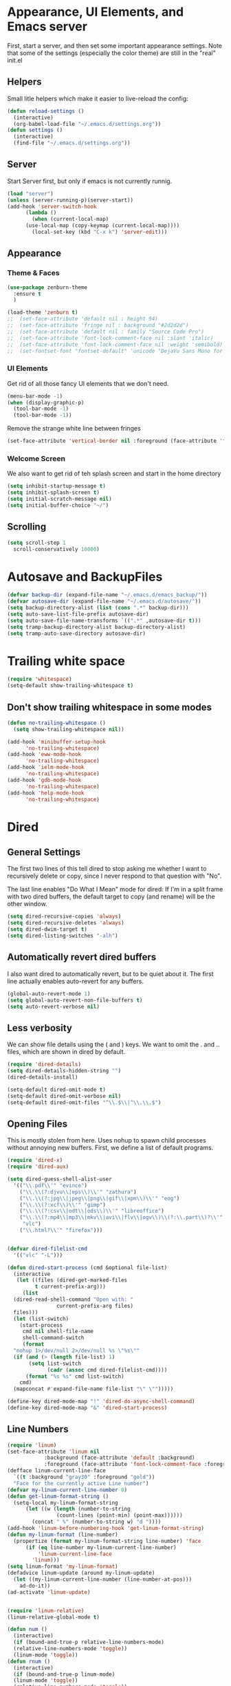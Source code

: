 #+STARTUP: overview
* Appearance, UI Elements, and Emacs server
  First, start a server, and then set some important appearance settings. Note that some of the settings (especially the color theme) are still in the "real" init.el
** Helpers
   Small litle helpers which make it easier to live-reload the config:
#+BEGIN_SRC emacs-lisp
  (defun reload-settings ()
    (interactive)
    (org-babel-load-file "~/.emacs.d/settings.org"))
  (defun settings ()
    (interactive)
    (find-file "~/.emacs.d/settings.org"))
#+END_SRC

** Server
   Start Server first, but only if emacs is not currently runnig.
#+BEGIN_SRC emacs-lisp
  (load "server")
  (unless (server-running-p)(server-start))
  (add-hook 'server-switch-hook
	    (lambda ()
	      (when (current-local-map)
		(use-local-map (copy-keymap (current-local-map))))
	      (local-set-key (kbd "C-x k") 'server-edit)))
#+END_SRC
** Appearance
*** Theme & Faces
#+BEGIN_SRC  emacs-lisp
  (use-package zenburn-theme
    :ensure t
    )

  (load-theme 'zenburn t)
  ;;  (set-face-attribute 'default nil : height 94)
  ;;  (set-face-attribute 'fringe nil : background "#2d2d2d")
  ;;  (set-face-attribute 'default nil : family "Source Code Pro")
  ;;  (set-face-attribute 'font-lock-comment-face nil :slant 'italic)
  ;;  (set-face-attribute 'font-lock-comment-face nil :weight 'semibold)
  ;;  (set-fontset-font "fontset-default" 'unicode "DejaVu Sans Mono for Powerline")
#+END_SRC
*** UI Elements
    Get rid of all those fancy UI elements that we don't need.
#+BEGIN_SRC emacs-lisp
  (menu-bar-mode -1)
  (when (display-graphic-p)
    (tool-bar-mode -1)
    (tool-bar-mode -1))
#+END_SRC
Remove the strange white line between fringes
#+BEGIN_SRC emacs-lisp
  (set-face-attribute 'vertical-border nil :foreground (face-attribute 'fringe :background))
#+END_SRC
*** Welcome Screen
    We also want to get rid of teh splash screen and start in the home directory
#+BEGIN_SRC emacs-lisp
  (setq inhibit-startup-message t)
  (setq inhibit-splash-screen t)
  (setq initial-scratch-message nil)
  (setq initial-buffer-choice "~/")
#+END_SRC
** Scrolling
#+BEGIN_SRC emacs-lisp
  (setq scroll-step 1
	scroll-conservatively 10000)
#+END_SRC
* Autosave and BackupFiles
#+BEGIN_SRC emacs-lisp 
  (defvar backup-dir (expand-file-name "~/.emacs.d/emacs_backup/"))
  (defvar autosave-dir (expand-file-name "~/.emacs.d/autosave/"))
  (setq backup-directory-alist (list (cons ".*" backup-dir)))
  (setq auto-save-list-file-prefix autosave-dir)
  (setq auto-save-file-name-transforms `((".*" ,autosave-dir t)))
  (setq tramp-backup-directory-alist backup-directory-alist)
  (setq tramp-auto-save-directory autosave-dir)
#+END_SRC
* Trailing white space
#+BEGIN_SRC emacs-lisp
  (require 'whitespace)
  (setq-default show-trailing-whitespace t)
#+END_SRC
** Don't show trailing whitespace in some modes
#+BEGIN_SRC emacs-lisp
  (defun no-trailing-whitespace ()
    (setq show-trailing-whitespace nil))

  (add-hook 'minibuffer-setup-hook
	    'no-trailing-whitespace)
  (add-hook 'eww-mode-hook
	    'no-trailing-whitespace)
  (add-hook 'ielm-mode-hook
	    'no-trailing-whitespace)
  (add-hook 'gdb-mode-hook
	    'no-trailing-whitespace)
  (add-hook 'help-mode-hook
	    'no-trailing-whitespace)
#+END_SRC
* Dired
** General Settings
   The first two lines of this tell dired to stop asking me whether I want to recursively delete or copy, since I never respond to that question with "No".

   The last line enables "Do What I Mean" mode for dired: If I'm in a split frame with two dired buffers, the default target to copy (and rename) will be the other window.
#+BEGIN_SRC emacs-lisp
  (setq dired-recursive-copies 'always)
  (setq dired-recursive-deletes 'always)
  (setq dired-dwim-target t)
  (setq dired-listing-switches "-alh")
#+END_SRC
** Automatically revert dired buffers
   I also want dired to automatically revert, but to be quiet about it. The first line actually enables auto-revert for any buffers.
#+BEGIN_SRC emacs-lisp
  (global-auto-revert-mode 1)
  (setq global-auto-revert-non-file-buffers t)
  (setq auto-revert-verbose nil)
#+END_SRC
** Less verbosity
   We can show file details using the ( and ) keys.
   We want to omit the . and .. files, which are shown in dired by default.
#+BEGIN_SRC emacs-lisp
  (require 'dired-details)
  (setq dired-details-hidden-string "")
  (dired-details-install)

  (setq-default dired-omit-mode t)
  (setq-default dired-omit-verbose nil)
  (setq-default dired-omit-files "^\\.$\\|^\\.\\.$")
#+END_SRC
** Opening Files
   This is mostly stolen from here. Uses nohup to spawn child processes without annoying new buffers. First, we define a list of default programs.
#+BEGIN_SRC emacs-lisp
  (require 'dired-x)
  (require 'dired-aux)

  (setq dired-guess-shell-alist-user
	'(("\\.pdf\\'" "evince")
	  ("\\.\\(?:djvu\\|eps\\)\\'" "zathura")
	  ("\\.\\(?:jpg\\|jpeg\\|png\\|gif\\|xpm\\)\\'" "eog")
	  ("\\.\\(?:xcf\\)\\'" "gimp")
	  ("\\.\\(?:csv\\|odt\\|ods\\)\\'" "libreoffice")
	  ("\\.\\(?:mp4\\|mp3\\|mkv\\|avi\\|flv\\|ogv\\)\\(?:\\.part\\)?\\'"
	   "vlc")
	  ("\\.html?\\'" "firefox")))


  (defvar dired-filelist-cmd
    '(("vlc" "-L")))

  (defun dired-start-process (cmd &optional file-list)
    (interactive
     (let ((files (dired-get-marked-files
		   t current-prefix-arg)))
       (list
	(dired-read-shell-command "Open with: "
				  current-prefix-arg files)
	files)))
    (let (list-switch)
      (start-process
       cmd nil shell-file-name
       shell-command-switch
       (format
	"nohup 1>/dev/null 2>/dev/null %s \"%s\""
	(if (and (> (length file-list) 1)
		 (setq list-switch
		       (cadr (assoc cmd dired-filelist-cmd))))
	    (format "%s %s" cmd list-switch)
	  cmd)
	(mapconcat #'expand-file-name file-list "\" \"")))))

  (define-key dired-mode-map "!" 'dired-do-async-shell-command)
  (define-key dired-mode-map "&" 'dired-start-process)

#+END_SRC
** Line Numbers
#+BEGIN_SRC emacs-lisp
  (require 'linum)
  (set-face-attribute 'linum nil
		      :background (face-attribute 'default :background)
		      :foreground (face-attribute 'font-lock-comment-face :foreground))
  (defface linum-current-line-face
    `((t :background "gray30" :foreground "gold"))
    "Face for the currently active Line number")
  (defvar my-linum-current-line-number 0)
  (defun get-linum-format-string ()
    (setq-local my-linum-format-string
		(let ((w (length (number-to-string
				  (count-lines (point-min) (point-max))))))
		  (concat " %" (number-to-string w) "d "))))
  (add-hook 'linum-before-numbering-hook 'get-linum-format-string)
  (defun my-linum-format (line-number)
    (propertize (format my-linum-format-string line-number) 'face
		(if (eq line-number my-linum-current-line-number)
		    'linum-current-line-face
		  'linum)))
  (setq linum-format 'my-linum-format)
  (defadvice linum-update (around my-linum-update)
    (let ((my-linum-current-line-number (line-number-at-pos)))
      ad-do-it))
  (ad-activate 'linum-update)


  (require 'linum-relative)
  (linum-relative-global-mode t)

  (defun num ()
    (interactive)
    (if (bound-and-true-p relative-line-numbers-mode)
	(relative-line-numbers-mode 'toggle))
    (linum-mode 'toggle))
  (defun rnum ()
    (interactive)
    (if (bound-and-true-p linum-mode)
	(linum-mode 'toggle))
    (relative-line-numbers-mode 'toggle))
#+END_SRC
** Fringe
#+BEGIN_SRC emacs-lisp
  (fringe-mode '(4 . 4))
#+END_SRC
** Powerline
#+BEGIN_SRC emacs-lisp
  (column-number-mode 1)
  (require 'powerline)
  (if (display-graphic-p)
      (progn
	(setq powerline-default-separator 'wave)
	(setq powerline-height 25)))
  (setq powerline-default-separator-dir '(right . left))

  ;; first reset the faces that already exist
  (set-face-attribute 'mode-line nil
		      :foreground (face-attribute 'default :foreground)
		      :family "Fira Sans"
		      :weight 'bold
		      :background (face-attribute 'fringe :background))
  (set-face-attribute 'mode-line-inactive nil
		      :foreground (face-attribute 'font-lock-comment-face :foreground)
		      :background (face-attribute 'fringe :background)
		      :family "Fira Sans"
		      :weight 'bold
		      :box `(:line-width -2 :color ,(face-attribute 'fringe :background)))
  (set-face-attribute 'powerline-active1 nil
		      :background "gray30")
  (set-face-attribute 'powerline-inactive1 nil
		      :background (face-attribute 'default :background)
		      :box `(:line-width -2 :color ,(face-attribute 'fringe :background)))

  ;; these next faces are for the status indicator
  ;; read-only buffer
  (make-face 'mode-line-read-only-face)
  (make-face 'mode-line-read-only-inactive-face)
  (set-face-attribute 'mode-line-read-only-face nil
		      :foreground (face-attribute 'default :foreground)
		      :inherit 'mode-line)
  (set-face-attribute 'mode-line-read-only-inactive-face nil
		      :foreground (face-attribute 'default :foreground)
		      :inherit 'mode-line-inactive)

  ;; modified buffer
  (make-face 'mode-line-modified-face)
  (make-face 'mode-line-modified-inactive-face)
  (set-face-attribute 'mode-line-modified-face nil
		      :foreground (face-attribute 'default :background)
		      :background "#e5786d"
		      :inherit 'mode-line)
  (set-face-attribute 'mode-line-modified-inactive-face nil
		      :foreground (face-attribute 'default :background)
		      :background "#e5786d"
		      :inherit 'mode-line-inactive)

  ;; unmodified buffer
  (make-face 'mode-line-unmodified-face)
  (make-face 'mode-line-unmodified-inactive-face)
  (set-face-attribute 'mode-line-unmodified-face nil
		      :foreground (face-attribute 'font-lock-comment-face :foreground)
		      :inherit 'mode-line)
  (set-face-attribute 'mode-line-unmodified-inactive-face nil
		      :foreground (face-attribute 'font-lock-comment-face :foreground)
		      :inherit 'mode-line-inactive)

  ;; the remote indicator
  (make-face 'mode-line-remote-face)
  (make-face 'mode-line-remote-inactive-face)
  (set-face-attribute 'mode-line-remote-face nil
		      :foreground (face-attribute 'font-lock-comment-face :foreground)
		      :background (face-attribute 'default :background)
		      :inherit 'mode-line)
  (set-face-attribute 'mode-line-remote-inactive-face nil
		      :foreground (face-attribute 'font-lock-comment-face :foreground)
		      :background (face-attribute 'default :background)
		      :inherit 'mode-line-inactive)

  ;; the current file name
  (make-face 'mode-line-filename-face)
  (make-face 'mode-line-filename-inactive-face)
  (set-face-attribute 'mode-line-filename-face nil
		      :foreground (face-attribute 'font-lock-type-face :foreground)
		      :background (face-attribute 'default :background)
		      :inherit 'mode-line)
  (set-face-attribute 'mode-line-filename-inactive-face nil
		      :foreground (face-attribute 'font-lock-comment-face :foreground)
		      :background (face-attribute 'default :background)
		      :inherit 'mode-line-inactive)

  ;; the major mode name
  (make-face 'mode-line-major-mode-face)
  (make-face 'mode-line-major-mode-inactive-face)
  (set-face-attribute 'mode-line-major-mode-face nil
		      :foreground (face-attribute 'default :foreground)
		      :inherit 'powerline-active1)
  (set-face-attribute 'mode-line-major-mode-inactive-face nil
		      :box `(:line-width -2 :color ,(face-attribute 'fringe :background))
		      :foreground (face-attribute 'font-lock-comment-face :foreground)
		      :inherit 'powerline-inactive1)

  ;; the minor mode name
  (make-face 'mode-line-minor-mode-face)
  (make-face 'mode-line-minor-mode-inactive-face)
  (set-face-attribute 'mode-line-minor-mode-face nil
		      :foreground (face-attribute 'font-lock-comment-face :foreground)
		      :inherit 'powerline-active1)
  (set-face-attribute 'mode-line-minor-mode-inactive-face nil
		      :box `(:line-width -2 :color ,(face-attribute 'fringe :background))
		      :foreground (face-attribute 'powerline-inactive1 :background)
		      :inherit 'powerline-inactive1)

  ;; the position face
  (make-face 'mode-line-position-face)
  (make-face 'mode-line-position-inactive-face)
  (set-face-attribute 'mode-line-position-face nil
		      :background (face-attribute 'default :background)
		      :inherit 'mode-line)
  (set-face-attribute 'mode-line-position-inactive-face nil
		      :foreground (face-attribute 'font-lock-comment-face :foreground)
		      :background (face-attribute 'default :background)
		      :inherit 'mode-line-inactive)

  ;; the 80col warning face
  (make-face 'mode-line-80col-face)
  (make-face 'mode-line-80col-inactive-face)
  (set-face-attribute 'mode-line-80col-face nil
		      :background "#e5786d"
		      :foreground (face-attribute 'default :background)
		      :inherit 'mode-line)
  (set-face-attribute 'mode-line-80col-inactive-face nil
		      :foreground (face-attribute 'font-lock-comment-face :foreground)
		      :background (face-attribute 'default :background)
		      :inherit 'mode-line-inactive)

  ;; the buffer percentage face
  (make-face 'mode-line-percentage-face)
  (make-face 'mode-line-percentage-inactive-face)
  (set-face-attribute 'mode-line-percentage-face nil
		      :foreground (face-attribute 'font-lock-comment-face :foreground)
		      :inherit 'mode-line)
  (set-face-attribute 'mode-line-percentage-inactive-face nil
		      :foreground (face-attribute 'font-lock-comment-face :foreground)
		      :inherit 'mode-line-inactive)

  ;; the directory face
  (make-face 'mode-line-shell-dir-face)
  (make-face 'mode-line-shell-dir-inactive-face)
  (set-face-attribute 'mode-line-shell-dir-face nil
		      :foreground (face-attribute 'font-lock-comment-face :foreground)
		      :inherit 'powerline-active1)
  (set-face-attribute 'mode-line-shell-dir-inactive-face nil
		      :foreground (face-attribute 'font-lock-comment-face :foreground)
		      :inherit 'powerline-inactive1)

  (defun shorten-directory (dir max-length)
    "Show up to `max-length' characters of a directory name `dir'."
    (let ((path (reverse (split-string (abbreviate-file-name dir) "/")))
	  (output ""))
      (when (and path (equal "" (car path)))
	(setq path (cdr path)))
      (while (and path (< (length output) (- max-length 4)))
	(setq output (concat (car path) "/" output))
	(setq path (cdr path)))
      (when path
	(setq output (concat ".../" output)))
      output))

  (defpowerline dennis-powerline-narrow
    (let (real-point-min real-point-max)
      (save-excursion
	(save-restriction
	  (widen)
	  (setq real-point-min (point-min) real-point-max (point-max))))
      (when (or (/= real-point-min (point-min))
		(/= real-point-max (point-max)))
	(propertize (concat (char-to-string #x2691) " Narrow")
		    'mouse-face 'mode-line-highlight
		    'help-echo "mouse-1: Remove narrowing from the current buffer"
		    'local-map (make-mode-line-mouse-map
				'mouse-1 'mode-line-widen)))))

  (defpowerline dennis-powerline-vc
    (when (and (buffer-file-name (current-buffer)) vc-mode)
      (if window-system
	  (let ((backend (vc-backend (buffer-file-name (current-buffer)))))
	    (when backend
	      (format "%s %s: %s"
		      (char-to-string #xe0a0)
		      backend
		      (vc-working-revision (buffer-file-name (current-buffer)) backend)))))))

  (setq-default
   mode-line-format
   '("%e"
     (:eval
      (let* ((active (powerline-selected-window-active))

	     ;; toggle faces between active and inactive
	     (mode-line (if active 'mode-line 'mode-line-inactive))
	     (face1 (if active 'powerline-active1 'powerline-inactive1))
	     (face2 (if active 'powerline-active2 'powerline-inactive2))
	     (read-only-face (if active 'mode-line-read-only-face 'mode-line-read-only-inactive-face))
	     (modified-face (if active 'mode-line-modified-face 'mode-line-modified-inactive-face))
	     (unmodified-face (if active 'mode-line-unmodified-face 'mode-line-unmodified-inactive-face))
	     (position-face (if active 'mode-line-position-face 'mode-line-position-inactive-face))
	     (80col-face (if active 'mode-line-80col-face 'mode-line-80col-inactive-face))
	     (major-mode-face (if active 'mode-line-major-mode-face 'mode-line-major-mode-inactive-face))
	     (minor-mode-face (if active 'mode-line-minor-mode-face 'mode-line-minor-mode-inactive-face))
	     (filename-face (if active 'mode-line-filename-face 'mode-line-filename-inactive-face))
	     (percentage-face (if active 'mode-line-percentage-face 'mode-line-percentage-inactive-face))
	     (remote-face (if active 'mode-line-remote-face 'mode-line-remote-inactive-face))
	     (shell-dir-face (if active 'mode-line-shell-dir-face 'mode-line-shell-dir-inactive-face))

	     ;; get the separators
	     (separator-left (intern (format "powerline-%s-%s"
					     (powerline-current-separator)
					     (car powerline-default-separator-dir))))
	     (separator-right (intern (format "powerline-%s-%s"
					      (powerline-current-separator)
					      (cdr powerline-default-separator-dir))))

	     ;; the right side
	     (rhs (list
		   (dennis-powerline-vc minor-mode-face 'r)
		   (funcall separator-right face1 position-face)
		   (powerline-raw " " position-face)
		   (powerline-raw (char-to-string #xe0a1) position-face)
		   (powerline-raw " " position-face)
		   (powerline-raw "%4l" position-face 'r)
		   ;; display a warning if we go above 80 columns
		   (if (>= (current-column) 80)
		       (funcall separator-right position-face 80col-face)
		     (powerline-raw (char-to-string #x2502) position-face))
		   (if (>= (current-column) 80)
		       (powerline-raw "%3c" 80col-face 'l)
		     (powerline-raw "%3c" position-face 'l))
		   (if (>= (current-column) 80)
		       (powerline-raw " " 80col-face)
		     (powerline-raw " " position-face))
		   (if (>= (current-column) 80)
		       (funcall separator-left 80col-face percentage-face)
		     (funcall separator-left position-face percentage-face))
		   (powerline-raw " " percentage-face)
		   (powerline-raw "%6p" percentage-face 'r)))

	     ;; the left side
	     (lhs (list
		   ;; this is the modified status indicator
		   (cond (buffer-read-only
			  (powerline-raw "  " read-only-face))
			 ((buffer-modified-p)
			  ;; do not light up when in an interactive buffer. Set
			  ;; ML-INTERACTIVE? in hooks for interactive buffers.
			  (if (not (bound-and-true-p ml-interactive?))
			      (powerline-raw "  " modified-face)
			    (powerline-raw "  " unmodified-face)))
			 ((not (buffer-modified-p))
			  (powerline-raw "  " unmodified-face)))
		   (cond (buffer-read-only
			  (powerline-raw (concat (char-to-string #xe0a2) " ") read-only-face 'l))
			 ((buffer-modified-p)
			  (if (not (bound-and-true-p ml-interactive?))
			      (powerline-raw (concat (char-to-string #x2621) " ") modified-face 'l)
			    (powerline-raw (concat (char-to-string #x259e) " ") unmodified-face 'l)))
			 ((not (buffer-modified-p))
			  (powerline-raw (concat (char-to-string #x26c1) " ") unmodified-face 'l)))
		   (cond (buffer-read-only
			  (funcall separator-right read-only-face filename-face))
			 ((buffer-modified-p)
			  (if (not (bound-and-true-p ml-interactive?))
			      (funcall separator-right modified-face filename-face)
			    (funcall separator-right unmodified-face filename-face)))
			 ((not (buffer-modified-p))
			  (funcall separator-right unmodified-face filename-face)))
		   ;; remote indicator
		   (when (file-remote-p default-directory)
		     (powerline-raw (concat " " (char-to-string #x211b)) remote-face))
		   ;; filename and mode info
		   (powerline-buffer-id filename-face 'l)
		   (powerline-raw " " filename-face)
		   (funcall separator-left filename-face major-mode-face)
		   ;; do not need mode info when in ansi-term
		   (unless (bound-and-true-p show-dir-in-mode-line?)
		     (powerline-major-mode major-mode-face 'l))
		   (unless (bound-and-true-p show-dir-in-mode-line?)
		     (powerline-process major-mode-face 'l))
		   ;; show a flag if in line mode in terminal
		   (when (and (bound-and-true-p show-dir-in-mode-line?) (term-in-line-mode))
		     (powerline-raw (concat (char-to-string #x2691) " Line") major-mode-face))
		   (powerline-raw " " major-mode-face)
		   ;; little trick to move the directory name to the mode line
		   ;; when inside of emacs set SHOW-DIR-IN-MODE-LINE? to enable
		   (if (bound-and-true-p show-dir-in-mode-line?)
		       (when (not (file-remote-p default-directory))
			 (powerline-raw (shorten-directory default-directory 45)
					shell-dir-face))
		     (powerline-minor-modes minor-mode-face 'l))
		   (unless (bound-and-true-p show-dir-in-mode-line?)
		     (dennis-powerline-narrow major-mode-face 'l)))))

	;; concatenate it all together
	(concat (powerline-render lhs)
		(powerline-fill face1 (powerline-width rhs))
		(powerline-render rhs))))))

#+END_SRC
* Cursor
#+BEGIN_SRC emacs-lisp

  (defun dennis-set-cursor ()
    (set-cursor-color "gold") ;; set cursor color to gold
    (set-face-attribute 'region nil :background "gold" :foreground "black")
    (set-face-background 'highlight "gray30")
    (set-face-foreground 'highlight nil)
    (set-face-underline 'highlight nil)
    (cond
     (buffer-read-only
      (setq cursor-type 'box))
     (t
      (setq cursor-type 'bar)))
    ;; red cursor for overwrite mode
    (when overwrite-mode
      (set-cursor-color "red")))
  (dennis-set-cursor)

#+END_SRC

* Spaces and Tabs
#+BEGIN_SRC emacs-lisp
  (setq-default indent-tabs-mode nil)
  (setq-default tab-width 2)
  (setq-default tab-stop-list (number-sequence 2 120 2))
  (setq c-basic-indent 2)
  (setq sh-basic-offset 2)

  (defun my-tabs-makefile-hook ()
    (setq indent-tabs-mode t))
  (add-hook 'makefile-mode-hook 'my-tabs-makefile-hook)
#+END_SRC

* Parentheses
#+BEGIN_SRC emacs-lisp
(require 'highlight-parentheses)
  (show-paren-mode 1)
  (setq show-paren-delay 0)

  (define-globalized-minor-mode global-highlight-parentheses-mode
    highlight-parentheses-mode
    (lambda ()
      (highlight-parentheses-mode t)))
  (global-highlight-parentheses-mode t)

  (require 'rainbow-delimiters)

  (set-face-attribute 'rainbow-delimiters-depth-1-face nil
		      :foreground "#78c5d6")
  (set-face-attribute 'rainbow-delimiters-depth-2-face nil
		      :foreground "#bf62a6")
  (set-face-attribute 'rainbow-delimiters-depth-3-face nil
		      :foreground "#459ba8")
  (set-face-attribute 'rainbow-delimiters-depth-4-face nil
		      :foreground "#e868a2")
  (set-face-attribute 'rainbow-delimiters-depth-5-face nil
		      :foreground "#79c267")
  (set-face-attribute 'rainbow-delimiters-depth-6-face nil
		      :foreground "#f28c33")
  (set-face-attribute 'rainbow-delimiters-depth-7-face nil
		      :foreground "#c5d647")
  (set-face-attribute 'rainbow-delimiters-depth-8-face nil
		      :foreground "#f5d63d")
  (set-face-attribute 'rainbow-delimiters-depth-9-face nil
		      :foreground "#78c5d6")

  (set-face-attribute 'rainbow-delimiters-unmatched-face nil
		      :foreground 'unspecified
		      :inherit 'show-paren-mismatch
		      :strike-through t)

  (add-hook 'emacs-lisp-mode-hook 'rainbow-delimiters-mode)
  (add-hook 'lisp-mode-hook 'rainbow-delimiters-mode)

  (electric-pair-mode 1)
#+END_SRC
* Ibuffer
** Filter Groups
#+BEGIN_SRC emacs-lisp
  (require 'ibuffer)
  (setq my-ibuffer-filter-group-name "my-filters")
  (setq ibuffer-saved-filter-groups
        (list (nreverse
               `(("Directories" (mode . dired-mode))
                 ("Magit" (name . "^\\*magit.*$"))
                 ("Org" (mode . org-mode))
                 ("web" (or (mode . web-mode) (mode . js2-mode)))
                 ("Shell" (or (mode . term-mode)
                              (mode . eshell-mode)
                              (mode . shell-mode)))
                 ("mu4e" (name . "\*mu4e\*"))
                 ("programming" (or
                                 (mode . python-mode)
                                 (mode . c++-mode)))
                 ("emacs" (or
                           (name . "^\\*scratch\\*$")
                           (name . "^\\*Messages\\*$")))
                 ("IRC" (mode . erc-mode))
                 ("Global" (name . "^\\*.*\\*$"))
                 ("Interactive" (or (mode . matlab-shell-mode)
                                    (mode . inferior-julia-shell-mode)
                                    (mode . inferior-python-mode)
                                    (mode . inferior-octave-mode)
                                    (mode . inferior-lisp-mode)
                                    (mode . inferior-scheme-mode)
                                    (mode . ielm-mode)))
                 ,my-ibuffer-filter-group-name))))

  (defadvice ibuffer-generate-filter-groups
      (after reverse-ibuffer-groups () activate)
    (setq ad-return-value (nreverse ad-return-value)))
#+END_SRC
** Other settings
#+BEGIN_SRC emacs-lisp
  (setq ibuffer-show-empty-filter-groups nil)
  (setq ibuffer-display-summary nil)

  ;; Use human readable Size column instead of original one
  (define-ibuffer-column size-h
    (:name "Size" :inline t)
    (cond
     ((> (buffer-size) 1000000) (format "%7.1fM" (/ (buffer-size) 1000000.0)))
     ((> (buffer-size) 100000) (format "%7.0fk" (/ (buffer-size) 1000.0)))
     ((> (buffer-size) 1000) (format "%7.1fk" (/ (buffer-size) 1000.0)))
     (t (format "%8d" (buffer-size)))))

  ;; Modify the default ibuffer-formats
  (setq ibuffer-formats
        '((mark modified read-only " "
                (name 40 60 :left :elide)
                " "
                (size-h 9 -1 :right)
                " "
                (mode 16 16 :left :elide)
                " "
                filename-and-process)))
#+END_SRC
** Hooks
#+BEGIN_SRC emacs-lisp


  (defun my-ibuffer-hooks ()
    (ibuffer-auto-mode 1)
    (ibuffer-switch-to-saved-filter-groups my-ibuffer-filter-group-name)
    (no-trailing-whitespace))
  (add-hook 'ibuffer-mode-hook 'my-ibuffer-hooks)

  (defalias 'list-buffers 'ibuffer)
  (global-set-key (kbd "C-x C-b") 'ibuffer)
#+END_SRC
* Terminal Emulator
** Choice of shell to launch
#+BEGIN_SRC emacs-lisp

  (defvar my-term-shell "/usr/bin/zsh")
  (defadvice ansi-term (before force-bash)
    (interactive (list my-term-shell)))
  (ad-activate 'ansi-term)

  (defadvice term-sentinel (around my-advice-term-sentinel (proc msg))
    (if (memq (process-status proc) '(signal exit))
        (let ((buffer (process-buffer proc)))
          ad-do-it
          (kill-buffer buffer))
      ad-do-it))
  (ad-activate 'term-sentinel)
#+END_SRC
** Mode Toggle and hooks
#+BEGIN_SRC emacs-lisp
  (defun term-toggle-mode ()
    (interactive)
    (if (term-in-line-mode)
        (term-char-mode)
      (term-line-mode)))

  (defun my-term-hook ()
    (goto-address-mode)
    (local-set-key "\C-c\C-j" 'term-toggle-mode) ;; toggle line/char mode
    (local-set-key "\C-c\C-k" 'term-toggle-mode)
    (setq global-hl-line-mode nil)
    (setq term-buffer-maximum-size 10000)
    (setq-local ml-interactive? t) ;; for mode line
    (setq-local show-dir-in-mode-line? t) ;; also mode linec'
    (setq show-trailing-whitespace nil)
    ;; disable company in favor of shell completion
    (company-mode -1))
  (add-hook 'term-mode-hook 'my-term-hook)

  (defalias 'sh 'ansi-term)
#+END_SRC
* Org Mode
** General Settings
#+BEGIN_SRC emacs-lisp

  (require 'org)
  (require 'ox-md)
  (setq-default
   org-return-follows-link t
   org-image-actual-width '(400)
   org-highlight-latex-and-related '(latex script entities))

  (setq
   org-src-fontify-natively t
   org-src-tab-acts-natively t)

  (setq org-latex-listings 'minted)

  (setq org-html-htmlize-output-type 'css)

  (setq org-html-head
        (with-temp-buffer
          (let ((csstidy "csstidy")
                (csstidy-args " --template=highest --silent=true")
                (css-dir (file-name-as-directory "~/repos/blog/res"))
                (css-files '("code.css" "main.css")))
            (insert "<style type=\"text/css\">\n")
            (dolist (file css-files)
              (insert (shell-command-to-string
                       (concat csstidy " " css-dir file csstidy-args))))
            (insert "</style>")
            (buffer-string))))

  (setq org-latex-pdf-process (list "latexmk -f -pdf %f"))

  (require 'ox-latex)
  (add-to-list 'org-latex-classes
               '("IEEEtran"
                 "\\documentclass{IEEEtran}"
                 ("\\section{%s}" . "\\section*{%s}")
                 ("\\subsection{%s}" . "\\subsection*{%s}")
                 ("\\subsubsection{%s}" . "\\subsubsection*{%s}")
                 ("\\paragraph{%s}" . "\\paragraph*{%s}")))

  (setq org-file-apps '((auto-mode . emacs)
                        ("\\.x?html?\\'" . "firefox %s")
                        ("\\.pdf\\'" . "evince \"%s\"")
                        ("\\.pdf::\\([0-9]+\\)\\'" . "evince \"%s\" -p %1")
                        ("\\.pdf.xoj" . "xournal %s")))

  (org-babel-do-load-languages
   'org-babel-load-languages
   '(
     (python . t)
     (emacs-lisp . t)
     (matlab . t)
     (octave . t)
     (latex . t)
     (js . t)
     (sh . t)
     (C . t)
     (ditaa . t)
     ))

  (setq org-babel-matlab-with-emacs-link nil)
  (setq org-confirm-babel-evaluate nil)
  (setq org-export-babel-evaluate nil) ;; can be bad for long simulations
  ;;; display/update images in the buffer after I evaluate
  (add-hook 'org-babel-after-execute-hook 'org-display-inline-images 'append)

  (setq my-org-present-prettify-bullets-keywords
        '(;; the regular "- " bullet
          ("^ *\\- " ;; match line start followed by 0 or more spaces followed by "-" followed by a space
           (0 (progn (put-text-property
                      (match-beginning 0) (match-end 0)
                      'display (concat ;; add spaces if necessary
                                (make-string (- (match-end 0) (match-beginning 0) 2) 32)
                                (char-to-string #x25B8) " ") ;; triangle
                      nil))))
          ;; the "+" bullet. add more as needed.
          ("^ *\\+ "
           (0 (progn (put-text-property
                      (match-beginning 0) (match-end 0)
                      'display (concat
                                (make-string (- (match-end 0) (match-beginning 0) 2) 32)
                                (char-to-string #x2022) " ") ;; bullet
                      nil))))))

  (defun my-org-present-prettify-bullets-setup ()
    (font-lock-add-keywords nil
                            my-org-present-prettify-bullets-keywords))
  (defun my-org-present-prettify-bullets-teardown ()
    (font-lock-remove-keywords nil
                               my-org-present-prettify-bullets-keywords)
    (remove-text-properties (point-min) (point-max) '(display nil))
    (revert-buffer t t));; dirty, but works for now.


  (use-package org-bullets
     :ensure t
     :config
     (add-hook 'org-mode-hook (lambda () (org-bullets-mode 1))))

   (custom-set-variables
    '(org-directory "~/Documents/orgfiles")
    '(org-default-notes-file (concat org-directory "/notes.org"))
    '(org-export-html-postamble nil)
    '(org-hide-leading-stars t)
    '(org-startup-folded (quote overview))
    '(org-startup-indented t)
    )

   (global-set-key "\C-ca" 'org-agenda)

   (global-set-key (kbd "C-c c") 'org-capture)

   (setq org-agenda-files (list "~/Documents/orgfiles/gcal.org"
               "~/Documents/orgfiles/i.org"
               "~/Documents/orgfiles/shedule.org"))
   (setq org-capture-templates
    '(("a" "Appointment" entry (file+headline "~/Documents/orgfiles/gcal.org" "Appointments")
       "* TODO %?\n:PROPERTIES:\n\n:END\nDEADLINE: %^T \n %i\n")
      ("n" "Note" entry (file+headline "~/Documents/orgfiles/notes.org" "Notes")
       "* Note %?\n%T")
      ("l" "Link" entry (file+headline "~/Documents/orgfiles/Links.org" "Links")
       "* %? ?^L %^g \n%T" :prepend t)
      ("b" "Blog idea" entry (file+headline "~/Documents/orgfiles/i.org" "Blog Topics")
       "* %?\n%T" :prepend t)
      ("t" "To Do Items" entry (file+headline "~/Documents/orgfiles/shedule.org" "To Do Items")
       "* %?\n%T" :prepend t)

      ("j" "Journal" entry (file+datetree "~/Documents/orgfiles/journal.org")
       "*%?\nEntered on %U\n %i\n %a")))

  (defun my-org-present-faces-setup ()
    (let ((heading-height 450)
          (heading-fam "Fira Sans")
          (text-fam "Fira Sans")
          (spacing 0.4))
      (make-local-variable 'org-present-face-cookie-list)
      (setq org-present-face-cookie-list nil)
      ;; remap the heading face
      (add-to-list 'org-present-face-cookie-list
                   (face-remap-add-relative 'org-level-1
                                            :family heading-fam
                                            :height heading-height
                                            :weight 'bold))
      ;; remap the default face
      (add-to-list 'org-present-face-cookie-list
                   (face-remap-add-relative 'default
                                            :family text-fam))
      ;; disable grey bars in code blocks
      (add-to-list 'org-present-face-cookie-list
                   (face-remap-add-relative 'org-block-begin-line
                                            :background (face-attribute 'default :background)))
      (add-to-list 'org-present-face-cookie-list
                   (face-remap-add-relative 'org-block-end-line
                                            :background (face-attribute 'default :background)))
      ;; add some spacing between lines
      (setq-local line-spacing spacing)))

  (defun my-org-present-faces-teardown ()
    ;; restore the modified faces
    (dolist (cookie org-present-face-cookie-list)
      (face-remap-remove-relative cookie))
    ;; restore the spacing
    (setq-local line-spacing nil))

  (defun my-org-present-setup ()
    ;; do not want cursor or hl-line
    (make-variable-buffer-local 'post-command-hook)
    (remove-hook 'post-command-hook 'dennis-set-cursor)
    (setq global-hl-line-mode nil)
    ;; make it work with wireless presenter
    (buffer-local-set-key (kbd "<next>") 'org-present-next)
    (buffer-local-set-key (kbd "<prior>") 'org-present-prev)
    ;; change other things to make it look like a presentation
    (org-display-inline-images)
    (org-present-hide-cursor)
    (org-indent-mode)
    (my-org-present-faces-setup)
    (hidden-mode-line-mode)
    (org-present-big)
    (fringe-mode '(0 . 0))
    (my-org-present-prettify-bullets-setup)
    (org-present-read-only))

  (defun my-org-present-teardown ()
    (add-hook 'post-command-hook 'dennis-set-cursor)
    (setq global-hl-line-mode t)
    (buffer-local-set-key (kbd "<next>") nil)
    (buffer-local-set-key (kbd "<prior>") nil)
    (org-remove-inline-images)
    (org-present-show-cursor)
    (org-indent-mode -1)
    (my-org-present-faces-teardown)
    (hidden-mode-line-mode -1)
    (org-present-small)
    (fringe-mode '(4 . 4))
    (org-present-read-write)
    (my-org-present-prettify-bullets-teardown))

  (add-hook 'org-present-mode-hook 'my-org-present-setup)
  (add-hook 'org-present-mode-quit-hook 'my-org-present-teardown)
#+END_SRC
* Python
** Flycheck
#+BEGIN_SRC emacs-lisp
  (use-package flycheck
    :ensure t
    :init
    (global-flycheck-mode t))
#+END_SRC
** Jedi
#+BEGIN_SRC emacs-lisp
  (use-package jedi
    :ensure t
    :init
    (add-hook 'python-mode-hook 'jedi:setup))
#+END_SRC
** IPython
#+BEGIN_SRC emacs-lisp

  (when (executable-find "ipython")
    (setq
     python-shell-interpreter "ipython3"
     python-shell-interpreter-args "--simple-prompt -i"
     python-shell-prompt-regexp "In \\[[0-9]+\\]: "
     python-shell-prompt-output-regexp "Out\\[[0-9]+\\]: "
     python-shell-completion-setup-code
     "from IPython.core.completerlib import module_completion"
     python-shell-completion-module-string-code
     "';'.join(module_completion('''%s'''))\n"
     python-shell-completion-string-code
     "';'.join(get_ipython().Completer.all_completions('''%s'''))\n"))

  (add-hook 'inferior-python-mode-hook 'no-trailing-whitespace)
  (add-hook 'inferior-python-mode-hook
            '(lambda ()
               (setq-local ml-interactive? t)))
#+END_SRC
** Elpy
#+BEGIN_SRC emacs-lisp
  (use-package elpy
    :ensure t
    :disabled
    :init
    (with-eval-after-load 'python
      (elpy-enable)
      (elpy-use-ipython)
      (delete 'elpy-module-highlight-indentation elpy-modules))
    :config
    (setq elpy-modules
        (quote
         (elpy-module-company
          elpy-module-eldoc
          elpy-module-pyvenv
          elpy-module-yasnippet
          elpy-module-sane-defaults))))
#+END_SRC
* Company
#+BEGIN_SRC emacs-lisp

  (require 'company)
  (setq company-tooltip-align-annotations t)
  (setq company-selection-wrap-around t)
  (setq company-tooltip-flip-when-above t)
  (setq company-idle-delay 0.0)
  (add-hook 'after-init-hook 'global-company-mode)

  (require 'company-dabbrev)
  (require 'company-dabbrev-code)
  (setq company-dabbrev-code-everywhere t)
  (setq company-dabbrev-code-ignore-case nil)
  (setq company-dabbrev-ignore-case nil)
  (add-to-list 'company-dabbrev-code-modes 'julia-mode)
  (add-to-list 'company-dabbrev-code-modes 'matlab-mode)
  (add-to-list 'company-dabbrev-code-modes 'matlab-shell-mode)

  (define-key company-active-map [tab] 'company-complete-common-or-cycle)
  (define-key company-active-map (kbd "TAB") 'company-complete-common-or-cycle)

  (require 'company-auctex)
  (require 'company-math)
  (require 'company-c-headers)
  (add-to-list 'company-c-headers-path-system "/usr/include/c++/7.1.1/")

  (defvar my-company-backends nil
    "A list of my company backends")
  (setq my-company-backends
        '(company-auctex-labels
          company-auctex-bibs
          (company-auctex-macros company-auctex-symbols company-auctex-environments)
          (company-math-symbols-latex company-math-symbols-unicode)
          company-ispell
          (company-semantic
           company-clang company-c-headers)
          company-bbdb
          company-elisp
          ac-js2-company
          company-nxml
          company-css
          company-eclim
          company-cmake
          company-capf
          (company-dabbrev-code company-gtags company-etags company-keywords)
          company-oddmuse
          company-files
          company-dabbrev
          company-yasnippet))
  (setq company-backends my-company-backends)

  (defun add-yas-to-company-backends (backend)
    "Add yasnippet suggestions to the `company-mode' backend BACKEND.

    Returns an alist of (BACKEND :with company-yasnippet)."
    (if (or (eq backend 'company-yasnippet)
            (and (listp backend) (member 'company-yasnippet backend)))
        ;; do nothing
        backend
      ;; else append :with company-yasnippet
      (append (if (consp backend) backend (list backend))
              '(:with company-yasnippet))))
  ;; set the backends if wanted---not right now
  ;; (setq company-backends (mapcar #'add-yas-to-company-backends my-company-backends))

  (defun my-elpy-module-company (command &rest args)
    "Prepare company for elpy, without being too intrusive."
    (pcase command
      (`global-init
       (require 'company)
       (elpy-modules-remove-modeline-lighter 'company-mode)
       (define-key company-active-map (kbd "C-d")
         'company-show-doc-buffer))
      (`buffer-init
       (set (make-local-variable 'company-backends)
            ;; to enable yasnippet suggestions, use the following instead:
            ;; (cons '(elpy-company-backend :with company-yasnippet)
            (cons '(elpy-company-backend)
                  (mapcar #'identity ;; if want yasnippet, change here
                          (delq 'company-semantic
                                (delq 'company-ropemacs
                                      (delq 'company-capf
                                            my-company-backends))))))
       (company-mode 1))
      (`buffer-stop
       (company-mode -1)
       (kill-local-variable 'company-backends))))

  (advice-add 'elpy-module-company :override #'my-elpy-module-company)

  (defun check-expansion ()
    (save-excursion
      (if (looking-at "\\_>") t
        (backward-char 1)
        (if (looking-at "\\.") t
          (backward-char 1)
          (if (looking-at "->") t nil)))))

  (defun do-yas-expand ()
    (let ((yas-fallback-behavior 'return-nil))
      (yas-expand)))

  (defun tab-indent-or-complete ()
    (interactive)
    (if (minibufferp)
        (minibuffer-complete)
      (if (or (not yas-minor-mode) ;; xxx change this to point to right var
              (null (when (looking-at "\\_>") (do-yas-expand))))
          (if (check-expansion)
              (company-complete-common)
            (indent-for-tab-command)))))

  (define-key prog-mode-map [tab] 'tab-indent-or-complete)
  (define-key prog-mode-map (kbd "TAB") 'tab-indent-or-complete)

#+END_SRC
** Theme
#+BEGIN_SRC emacs-lisp
  (set-face-attribute 'company-tooltip nil
                      :foreground (face-attribute 'font-lock-comment-face :foreground)
                      :background (face-attribute 'fringe :background))
  (set-face-attribute 'company-tooltip-selection nil
                      :background "gray30"
                      :slant 'italic
                      :weight 'semibold)

  (set-face-attribute 'company-tooltip-common nil
                      :foreground (face-attribute 'font-lock-builtin-face :foreground))
  (set-face-attribute 'company-tooltip-common-selection nil
                      :foreground (face-attribute 'font-lock-builtin-face :foreground)
                      :slant 'italic
                      :weight 'semibold)

  (set-face-attribute 'company-tooltip-annotation nil
                      :foreground (face-attribute 'font-lock-comment-face :foreground))

  (set-face-attribute 'company-scrollbar-fg nil
                      :background (face-attribute 'font-lock-comment-face :foreground))
  (set-face-attribute 'company-scrollbar-bg nil
                      :background (face-attribute 'fringe :background))

  (set-face-attribute 'company-preview-common nil
                      :foreground (face-attribute 'font-lock-builtin-face :foreground)
                      :background "SlateBlue4")
  (set-face-attribute 'company-preview nil
                      :foreground (face-attribute 'font-lock-builtin-face :foreground)
                      :background "SlateBlue4")
  (set-face-attribute 'company-preview-search nil
                      :background "SlateBlue1")
#+END_SRC
* Yasnippet
#+BEGIN_SRC emacs-lisp
     (use-package yasnippet
       :ensure t
       :init
    (yas-global-mode 1))
#+END_SRC
** Keybindings and popup settings
#+BEGIN_SRC emacs-lisp

  (define-key yas-minor-mode-map (kbd "<tab>") nil)
  (define-key yas-minor-mode-map (kbd "TAB") nil)
  (define-key yas-minor-mode-map (kbd "<backtab>") 'yas-expand)

  (require 'popup)
  (define-key popup-menu-keymap (kbd "M-n") 'popup-next)
  (define-key popup-menu-keymap (kbd "TAB") 'popup-next)
  (define-key popup-menu-keymap (kbd "<tab>") 'popup-next)
  (define-key popup-menu-keymap (kbd "<backtab>") 'popup-previous)
  (define-key popup-menu-keymap (kbd "M-p") 'popup-previous)
  (defun yas-popup-isearch-prompt (prompt choices &optional display-fn)
    (when (featurep 'popup)
      (popup-menu*
       (mapcar
        (lambda (choice)
          (popup-make-item
           (or (and display-fn (funcall display-fn choice))
               choice)
           :value choice))
        choices)
       :prompt prompt
       ;; start isearch mode immediately
       :isearch t)))

  (set-face-attribute 'popup-face nil
                      :foreground (face-attribute 'font-lock-comment-face :foreground)
                      :background (face-attribute 'fringe :background))

  (set-face-attribute 'popup-menu-mouse-face nil
                      :foreground (face-attribute 'font-lock-comment-face :foreground)
                      :background (face-attribute 'fringe :background))

  (set-face-attribute 'popup-menu-selection-face nil
                      :background "gray30"
                      :foreground (face-attribute 'font-lock-builtin-face :foreground))

  (set-face-attribute 'popup-menu-summary-face nil
                      :foreground (face-attribute 'font-lock-builtin-face :foreground))

  (set-face-attribute 'popup-summary-face nil
                      :foreground (face-attribute 'font-lock-builtin-face :foreground))

  (set-face-attribute 'popup-scroll-bar-foreground-face nil
                      :background (face-attribute 'font-lock-comment-face :foreground))
  (set-face-attribute 'popup-scroll-bar-background-face nil
                      :background (face-attribute 'fringe :background))

  (setq yas-prompt-functions '(yas-popup-isearch-prompt yas-ido-prompt yas-no-prompt))
#+END_SRC
* magit
#+BEGIN_SRC emacs-lisp
  (use-package magit
    :ensure t
    :init
    (global-set-key (kbd "C-x g") 'magit-status))

  (use-package magithub-cache-file
    :after magit
    :config (magithub-feature-autoinject t))
#+END_SRC
* Writing font
** Serif font for text
#+BEGIN_SRC emacs-lisp

  (defvar serif-preserve-default-list nil
    "A list holding the faces that preserve the default family and
    height when TOGGLE-SERIF is used.")
  (setq serif-preserve-default-list
        '(;; LaTeX markup
          font-latex-math-face
          font-latex-sedate-face
          font-latex-warning-face
          ;; org markup
          org-latex-and-related
          org-meta-line
          org-verbatim
          org-block-begin-line
          ;; mail
          mu4e-header-key-face
          mu4e-header-value-face
          mu4e-link-face
          mu4e-contact-face
          mu4e-compose-separator-face
          mu4e-compose-header-face
          message-header-name
          message-header-to
          message-header-cc
          message-header-newsgroups
          message-header-xheader
          message-header-subject
          message-header-other
          ;; syntax highlighting using font-lock
          font-lock-builtin-face
          font-lock-comment-delimiter-face
          font-lock-comment-face
          font-lock-constant-face
          font-lock-doc-face
          font-lock-function-name-face
          font-lock-keyword-face
          font-lock-negation-char-face
          font-lock-preprocessor-face
          font-lock-regexp-grouping-backslash
          font-lock-regexp-grouping-construct
          font-lock-string-face
          font-lock-type-face
          font-lock-variable-name-face
          font-lock-warning-face))

  (defun toggle-serif (&optional show-echo)
    "Change the default face of the current buffer to use a serif family."
    (interactive)
    (when (display-graphic-p)  ;; this is only for graphical emacs
      ;; the serif font familiy and height, save the default attributes
      (let ((serif-fam "Source Serif Pro")
            (serif-height (round (* 1.2 (face-attribute 'default :height))))
            (default-fam (face-attribute 'default :family))
            (default-height (face-attribute 'default :height)))
        (if (not (bound-and-true-p default-cookie))
            (progn (make-local-variable 'default-cookie)
                   (make-local-variable 'preserve-default-cookies-list)
                   (setq preserve-default-cookies-list nil)
                   ;; remap default face to serif
                   (setq default-cookie
                         (face-remap-add-relative
                          'default :family serif-fam :height serif-height))
                   ;; keep previously defined monospace fonts the same
                   (dolist (face serif-preserve-default-list)
                     (add-to-list 'preserve-default-cookies-list
                                  (face-remap-add-relative
                                   face :family default-fam :height default-height)))
                   (when show-echo (message "Turned on serif writing font.")))
          ;; else undo changes
          (progn (face-remap-remove-relative default-cookie)
                 (dolist (cookie preserve-default-cookies-list)
                   (face-remap-remove-relative cookie))
                 (setq default-cookie nil)
                 (setq preserve-default-cookies-list nil)
                 (when show-echo (message "Restored default fonts.")))))))

#+END_SRC
* LaTeX /AUCTeX
** Load Packages
#+BEGIN_SRC emacs-lisp

  (load "auctex.el" nil t t)
  (load "preview.el" nil t t)
  (require 'texmathp)
#+END_SRC
** General Settings
#+BEGIN_SRC emacs-lisp

  (setq TeX-auto-save t)
  (setq TeX-parse-self t)
  (setq-default TeX-master nil)
  (setq TeX-PDF-mode t)
  (setq reftex-plug-into-AUCTeX t)
  (setq TeX-save-query nil)
  (setq-default TeX-command-extra-options "--shell-escape")
  (setq TeX-error-overview-open-after-TeX-run t)
  (setq TeX-electric-math '("$" . "$"))
  (setq TeX-electric-sub-and-superscript t)
  ;; fix for company completion
  (define-key TeX-mode-map (kbd "TAB") 'tab-indent-or-complete)
  (define-key TeX-mode-map [tab] 'tab-indent-or-complete)

  (require 'font-latex)
  (set-face-attribute 'font-latex-sectioning-5-face nil :family "CMU Bright")
  (setq font-latex-fontify-sectioning 1.2)
  (font-latex-update-sectioning-faces)

  (setq-default LaTeX-fill-break-at-separators (quote (\\\( \\\[ \\\])))
#+END_SRC
** SyncTeX, Hooks, Latexmk, XeLaTeX, SpellChecking
#+BEGIN_SRC emacs-lisp

  (setq TeX-source-correlate-method 'synctex)
  (setq TeX-source-correlate-start-server t)
  (add-hook 'LaTeX-mode-hook 'TeX-source-correlate-mode)

  (add-hook 'LaTeX-mode-hook 'visual-line-mode)
  (add-hook 'LaTeX-mode-hook 'flyspell-mode)
  (add-hook 'LaTeX-mode-hook 'LaTeX-math-mode)
  (add-hook 'LaTeX-mode-hook 'turn-on-reftex)

  (require 'auctex-latexmk)
  (auctex-latexmk-setup)

  (add-to-list 'TeX-command-list '("XeLaTeX" "%`xelatex %(extraopts)%(mode)%' %t" TeX-run-TeX nil t))


  (require 'ispell)
  (setq-default ispell-program-name "hunspell")
  (setq ispell-really-hunspell t)

  (setq ispell-dictionary-base-alist
        '(("en_GB"
           "[a-zA-Z]" "[^a-zA-Z]" "[']" nil
           ("-d" "en_GB" "-i" "iso-8859-1") nil iso-8859-1)
          ("de_DE"
           "[a-zäöüßA-ZÄÖÜ]" "[^a-zäöüßA-ZÄÖÜ]" "[']" nil
           ("-d" "de_DE" "-i" "iso-8859-1") nil iso-8859-1)))

  (eval-after-load "ispell"
    (progn
      (setq ispell-dictionary "en_GB")
      (setq ispell-silently-savep t))) ; save personal dict without confirmation
#+END_SRC
* Elfeed
#+BEGIN_SRC emacs-lisp

  (setq elfeed-db-directory "~/Documents/shared/elfeeddb")

  (defun elfeed-mark-all-as-read ()
    (interactive)
    (mark-whole-buffer)
    (elfeed-search-untag-all-unread))

  (use-package elfeed-goodies
    :ensure t
    :config
    (elfeed-goodies/setup))


  (use-package elfeed-org
    :ensure t
    :config
    (elfeed-org)
    (setq rmh-elfeed-org-files (list "~/Documents/shared/elfeed.org")))


  ;; elfeed feed reader                                                     ;;
  ;;;;;;;;;;;;;;;;;;;;;;;;;;;;;;;;;;;;;;;;;;;;;;;;;;;;;;;;;;;;;;;;;;;;;;;;;;;;
  ;;shortcut functions
  (defun bjm/elfeed-show-all ()
    (interactive)
    (bookmark-maybe-load-default-file)
    (bookmark-jump "elfeed-all"))
  (defun bjm/elfeed-show-emacs ()
    (interactive)
    (bookmark-maybe-load-default-file)
    (bookmark-jump "elfeed-emacs"))
  (defun bjm/elfeed-show-daily ()
    (interactive)
    (bookmark-maybe-load-default-file)
    (bookmark-jump "elfeed-daily"))
  (defun bjm/elfeed-show-web ()
    (interactive)
    (bookmark-maybe-load-default-file)
    (bookmark-jump "elfeed-web"))
  ;;functions to support syncing .elfeed between machines
  ;;makes sure elfeed reads index from disk before launching
  (defun bjm/elfeed-load-db-and-open ()
    "Wrapper to load the elfeed db from disk before opening"
    (interactive)
    (elfeed-db-load)
    (elfeed)
    (elfeed-search-update--force))

  ;;write to disk when quiting
  (defun bjm/elfeed-save-db-and-bury ()
    "Wrapper to save the elfeed db to disk before burying buffer"
    (interactive)
    (elfeed-db-save)
    (quit-window))

  (use-package elfeed
    :ensure t
    :config
    (global-set-key (kbd "C-x w") 'elfeed)
    :bind (:map elfeed-search-mode-map
                ("A" . bjm/elfeed-show-all)
                ("E" . bjm/elfeed-show-emacs)
                ("D" . bjm/elfeed-show-daily)
                ("W" . bjm/elfeed-show-web)
                ("q" . bjm/elfeed-save-db-and-bury)))
#+END_SRC
* MarkDown mode and Pdf Tools
#+BEGIN_SRC emacs-lisp

  (use-package markdown-mode
    :ensure t
    :commands (markdown-mode gfm-mode)
    :mode (("README\\.md\\'" . gfm-mode)
           ("\\.md\\'" . markdown-mode)
           ("\\.markdown\\'" . markdown-mode))
    :init (setq markdown-command "multimarkdown"))

  (use-package pdf-tools
    :ensure t)
#+END_SRC
* Javascript
#+BEGIN_SRC emacs-lisp

  (use-package js2-mode
    :ensure t
    :init
    (progn
      (add-hook 'js-mode-hook 'js2-minor-mode)
      ))

  (use-package js2-refactor
    :ensure t
    :config
    (progn
      (js2r-add-keybindings-with-prefix "C-c C-m")
      (add-hook 'js2-mode #'js2-refactor-mode)))

  (use-package tern
    :ensure tern
    :config
    (progn
      (add-hook 'js-mode-hook (lambda () (tern-mode t)))
      (add-hook 'js2-mode-hook (lambda () (tern-mode t)))
      (add-to-list 'auto-mode-alist '("\\.js\\'" . js2-mode))))

  (use-package nodejs-repl
    :ensure t)

  (add-hook 'js-mode-hook
            (lambda ()
              (define-key js-mode-map (kbd "C-x C-e") 'nodejs-repl-send-last-sexp)
              (define-key js-mode-map (kbd "C-c C-r") 'nodejs-repl-send-region)
              (define-key js-mode-map (kbd "C-c C-l") 'nodejs-repl-load-file)
              (define-key js-mode-map (kbd "C-c C-z") 'nodejs-repl-switch-to-repl)))

  (use-package json-mode
    :ensure t)
#+END_SRC
* NeoTree
#+BEGIN_SRC emacs-lisp
  (use-package neotree
    :ensure t
    :config
    (global-set-key [f8] 'neotree-toggle))
#+END_SRC
* Web packages
#+BEGIN_SRC emacs-lisp

  (use-package web-mode
    :ensure t
    :config
    (add-to-list 'auto-mode-alist '("\\.html?\\'" . web-mode))
    (add-to-list 'auto-mode-alist '("\\.html\\.erb\\'" . web-mode))
    (add-to-list 'auto-mode-alist '("\\.mustache\\'" . web-mode))
    (add-to-list 'auto-mode-alist '("\\.jinja\\'" . web-mode))
    (add-to-list 'auto-mode-alist '("\\.php\\'" . web-mode))
    (add-to-list 'auto-mode-alist '("\\.tsx\\'" . web-mode))
    (setq web-mode-engines-alist
          '(("django"   . "\\.html\\'")))
    (setq web-mode-enable-auto-closing t))

  (defun my-setup-indent (n)
    ;; java/c/c++
    (setq c-basic-offset n)
    ;; web development
    (setq coffee-tab-width n) ; coffeescript
    (setq javascript-indent-level n) ; javascript-mode
    (setq js-indent-level n) ; js-mode
    (setq js2-basic-offset n) ; js2-mode, in latest js2-mode, it's alias of js-indent-level
    (setq web-mode-markup-indent-offset n) ; web-mode, html tag in html file
    (setq web-mode-css-indent-offset n) ; web-mode, css in html file
    (setq web-mode-code-indent-offset n) ; web-mode, js code in html file
    (setq css-indent-offset n) ; css-mode
    )

  (my-setup-indent 2) ; indent 2 spaces width

  (use-package tide
    :ensure t
    :config
    (defun setup-tide-mode ()
      (interactive)
      (tide-setup)
      (flycheck-mode +1)
      (setq flycheck-check-syntax-automatically '(save mode-enabled))
      (eldoc-mode +1)
      (tide-hl-identifier-mode +1)
      (company-mode +1)))

  (use-package php-mode
    :ensure t)

  (use-package go-mode
    :ensure t)

  (use-package emmet-mode
    :ensure t
    :config
    (add-hook 'sqml-mode-hook 'emmet-mode)
    (add-hook 'web-mode-hook 'emmet-mode)
    (add-hook 'css-mode-hook 'emmet-mode)
  )
#+END_SRC
* Misc packages
** ivy
#+BEGIN_SRC emacs-lisp
  (use-package ace-window
    :ensure t
    :init
    (progn
      (global-set-key [remap other-window] 'ace-window)
      ))

  (use-package counsel
    :ensure t
    )

  (use-package ivy
    :ensure t
    :diminish (ivy-mode)
    :bind(("C-x b" . ivy-switch-buffer))
    :config
    (ivy-mode 1)
    (setq ivy-use-virtual-buffers t)
    (setq ivy-display-style 'fancy))

  (use-package swiper
    :ensure t
    :bind (("C-s" . swiper)
           ("C-r" . swiper)
           ("C-c C-r" . ivy-resume)
           ("M-x" . counsel-M-x)
           ("C-x C-f" . counsel-find-file))
    :config
    (progn
      (ivy-mode 1)
      (setq ivy-use-virtual-buffers t)
      (setq ivy-display-style 'fancy)
      (setq enable-recursive-minibuffers t)
      (define-key read-expression-map (kbd "C-r") 'counsel-expression-history)
      ))
#+END_SRC
* Projectile and Dumb-jump
#+BEGIN_SRC emacs-lisp

  (use-package projectile
    :ensure t
    :config
    (projectile-global-mode)
  (setq projectile-completion-system 'ivy))

  (use-package counsel-projectile
    :ensure t
    :config
    (counsel-projectile-on))

  (use-package dumb-jump
    :bind (("M-g o" . dumb-jump-go-other-window)
           ("M-g j" . dumb-jump-go)
           ("M-g x" . dumb-jump-go-prefered-external)
           ("M-g z" . dumb-jump-go-external-other-window))
    :config (setq dumb-jump-selector 'ivy)
    :init
    (dumb-jump-mode)
    :ensure)
#+END_SRC
* Evil mode
#+BEGIN_SRC emacs-lisp

  (use-package evil
    :init
    (progn
      ;; if we don't have this evil overwrites the cursor color
      (setq evil-default-cursor t)

      ;; leader shortcuts

      ;; This has to be before we invoke evil-mode due to:
      ;; https://github.com/cofi/evil-leader/issues/10
      (use-package evil-leader
        :init (global-evil-leader-mode t)
        :config
        (progn
          (setq evil-leader/in-all-states t)
          ;; keyboard shortcuts
          (evil-leader/set-key
            "a" 'ag-project
            "A" 'ag
            "b" 'ido-switch-buffer
            "c" 'mc/mark-next-like-this
            "C" 'mc/mark-all-like-this
            "e" 'er/expand-region
            "E" 'mc/edit-lines
            "f" 'ido-find-file
            "g" 'magit-status
            "i" 'idomenu
            "j" 'ace-jump-mode
            "k" 'kill-buffer
            "K" 'kill-this-buffer
            "o" 'occur
            "p" 'magit-find-file-completing-read
            "r" 'recentf-ido-find-file
            "s" 'ag-project
            "t" 'bw-open-term
            "T" 'eshell
            "w" 'save-buffer
            "x" 'smex
            "li" 'evilnc-comment-or-uncomment-lines
            "ll" 'evilnc-quick-comment-or-uncomment-to-the-line
            "ll" 'evilnc-quick-comment-or-uncomment-to-the-line
            "lc" 'evilnc-copy-and-comment-lines
            "lp" 'evilnc-comment-or-uncomment-paragraphs
            "lr" 'comment-or-uncomment-region
            "lv" 'evilnc-toggle-invert-comment-line-by-line
            "."  'evilnc-copy-and-comment-operator
            "\\" 'evilnc-comment-operator ; if you prefer backslash key
            )))

      ;; boot evil by default
      (evil-mode 1))
    :config
    (progn
      ;; use ido to open files
      (define-key evil-ex-map "e " 'ido-find-file)
      (define-key evil-ex-map "b " 'ido-switch-buffer)

      (setq
       ;; h/l wrap around to next lines
       evil-cross-lines t)

      ;; esc should always quit: http://stackoverflow.com/a/10166400/61435
      (define-key evil-normal-state-map [escape] 'keyboard-quit)
      (define-key evil-visual-state-map [escape] 'keyboard-quit)
      (define-key minibuffer-local-map [escape] 'abort-recursive-edit)
      (define-key minibuffer-local-ns-map [escape] 'abort-recursive-edit)
      (define-key minibuffer-local-completion-map [escape] 'abort-recursive-edit)
      (define-key minibuffer-local-must-match-map [escape] 'abort-recursive-edit)
      (define-key minibuffer-local-isearch-map [escape] 'abort-recursive-edit)

      ;; modes to map to different default states
      (evil-set-initial-state 'calendar-mode 'emacs)
      (evil-set-initial-state 'org-mode 'emacs)
      (evil-set-initial-state 'elfeed-search 'emacs)))
#+END_SRC
